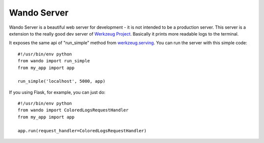 ============
Wando Server
============

Wando Server is a beautiful web server for development - it is not intended to be a production server. 
This server is a extension to the really good dev server of `Werkzeug Project <http://werkzeug.pocoo.org>`_. Basically it prints more readable logs to the terminal.

It exposes the same api of "run_simple" method from `werkzeug.serving <http://werkzeug.pocoo.org/docs/serving>`_. You can run the server with this simple code::

    #!/usr/bin/env python
    from wando import run_simple
    from my_app import app

    run_simple('localhost', 5000, app)

If you using Flask, for example, you can just do::

    #!/usr/bin/env python                                                            
    from wando import ColoredLogsRequestHandler                                      
    from my_app import app                                                           
                                                                                 
    app.run(request_handler=ColoredLogsRequestHandler)
